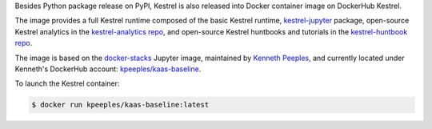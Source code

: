 Besides Python package release on PyPI, Kestrel is also released into Docker
container image on DockerHub Kestrel.

The image provides a full Kestrel runtime composed of the basic Kestrel
runtime, `kestrel-jupyter`_ package, open-source Kestrel analytics in the
`kestrel-analytics repo`_, and open-source Kestrel huntbooks and tutorials in
the `kestrel-huntbook repo`_.

The image is based on the `docker-stacks`_ Jupyter image, maintained by
`Kenneth Peeples`_, and currently located under Kenneth's DockerHub account:
`kpeeples/kaas-baseline`_.

To launch the Kestrel container:

.. code-block:: console

    $ docker run kpeeples/kaas-baseline:latest


.. _kestrel-jupyter: https://github.com/opencybersecurityalliance/kestrel-jupyter
.. _kestrel-analytics repo: https://github.com/opencybersecurityalliance/kestrel-analytics
.. _kestrel-huntbook repo: https://github.com/opencybersecurityalliance/kestrel-huntbook
.. _docker-stacks: https://github.com/jupyter/docker-stacks
.. _Kenneth Peeples: https://github.com/kpeeples
.. _kpeeples/kaas-baseline: https://hub.docker.com/repository/docker/kpeeples/kaas-baseline
